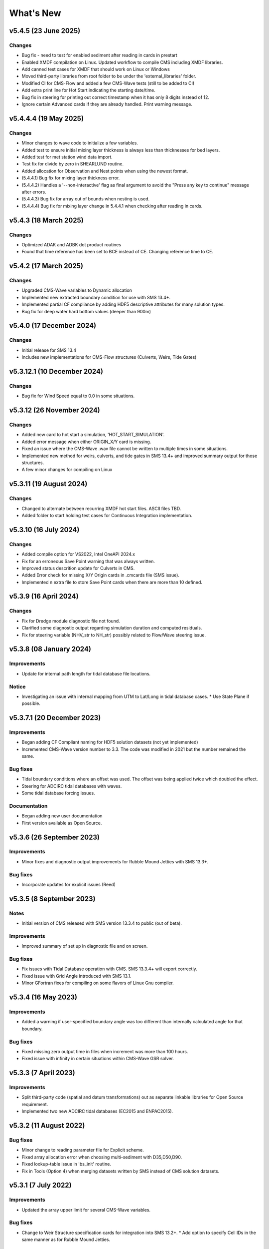 What's New
==========

v5.4.5 (23 June 2025)
-------------------------

Changes
^^^^^^^
* Bug fix - need to test for enabled sediment after reading in cards in prestart
* Enabled XMDF compilation on Linux. Updated workflow to compile CMS including XMDF libraries.
* Add canned test cases for XMDF that should work on Linux or Windows
* Moved third-party libraries from root folder to be under the 'external_libraries' folder.
* Modified CI for CMS-Flow and added a few CMS-Wave tests (still to be added to CI)
* Add extra print line for Hot Start indicating the starting date/time.
* Bug fix in steering for printing out correct timestamp when it has only 8 digits instead of 12.
* Ignore certain Advanced cards if they are already handled. Print warning message.

v5.4.4.4 (19 May 2025)
-------------------------

Changes
^^^^^^^
* Minor changes to wave code to initialize a few variables.
* Added test to ensure initial mixing layer thickness is always less than thicknesses for bed layers.
* Added test for met station wind data import.
* Test fix for divide by zero in SHEARLUND routine.
* Added allocation for Observation and Nest points when using the newest format.
* (5.4.4.1) Bug fix for mixing layer thickness error.
* (5.4.4.2) Handles a '--non-interactive' flag as final argument to avoid the "Press any key to continue" message after errors.
* (5.4.4.3) Bug fix for array out of bounds when nesting is used.
* (5.4.4.4) Bug fix for mixing layer change in 5.4.4.1 when checking after reading in cards. 


v5.4.3 (18 March 2025)
-------------------------

Changes
^^^^^^^
* Optimized ADAK and ADBK dot product routines
* Found that time reference has been set to BCE instead of CE. Changing reference time to CE.


v5.4.2 (17 March 2025)
-------------------------

Changes
^^^^^^^
* Upgraded CMS-Wave variables to Dynamic allocation
* Implemented new extracted boundary condition for use with SMS 13.4+.
* Implemented partial CF compliance by adding HDF5 descriptive attributes for many solution types.
* Bug fix for deep water hard bottom values (deeper than 900m)

v5.4.0 (17 December 2024)
-------------------------

Changes
^^^^^^^
* Initial release for SMS 13.4
* Includes new implementations for CMS-Flow structures (Culverts, Weirs, Tide Gates)


v5.3.12.1 (10 December 2024)
----------------------------

Changes
^^^^^^^
* Bug fix for Wind Speed equal to 0.0 in some situations.


v5.3.12 (26 November 2024)
--------------------------

Changes
^^^^^^^
* Added new card to hot start a simulation, 'HOT_START_SIMULATION'.
* Added error message when either ORIGIN_X/Y card is missing.
* Fixed an issue where the CMS-Wave .wav file cannot be written to multiple times in some situations.
* Implemented new method for weirs, culverts, and tide gates in SMS 13.4+ and improved summary output for those structures.
* A few minor changes for compiling on Linux


v5.3.11 (19 August 2024)
------------------------

Changes
^^^^^^^
* Changed to alternate between recurring XMDF hot start files. ASCII files TBD.
* Added folder to start holding test cases for Continuous Integration implementation.


v5.3.10 (16 July 2024)
----------------------

Changes
^^^^^^^
* Added compile option for VS2022, Intel OneAPI 2024.x
* Fix for an erroneous Save Point warning that was always written.
* Improved status descrition update for Culverts in CMS.
* Added Error check for missing X/Y Origin cards in .cmcards file (SMS issue).
* Implemented n extra file to store Save Point cards when there are more than 10 defined.


v5.3.9 (16 April 2024)
----------------------

Changes
^^^^^^^
* Fix for Dredge module diagnostic file not found.
* Clarified some diagnostic output regarding simulation duration and computed residuals.
* Fix for steering variable (NHV_str to NH_str) possibly related to Flow/Wave steering issue.


v5.3.8 (08 January 2024) 
------------------------
 
Improvements
^^^^^^^^^^^^
* Update for internal path length for tidal database file locations.

Notice
^^^^^^
* Investigating an issue with internal mapping from UTM to Lat/Long in tidal database cases. 
  * Use State Plane if possible.


v5.3.7.1 (20 December 2023)
------------------------

Improvements
^^^^^^^^^^^^
* Began adding CF Compliant naming for HDF5 solution datasets (not yet implemented)
* Incremented CMS-Wave version number to 3.3. The code was modified in 2021 but the number remained the same.

Bug fixes
^^^^^^^^^
* Tidal boundary conditions where an offset was used. The offset was being applied twice which doubled the effect.
* Steering for ADCIRC tidal databases with waves.
* Some tidal database forcing issues.

Documentation
^^^^^^^^^^^^^
* Began adding new user documentation
* First version available as Open Source.


v5.3.6 (26 September 2023)
--------------------------

Improvements
^^^^^^^^^^^^
* Minor fixes and diagnostic output improvements for Rubble Mound Jetties with SMS 13.3+.

Bug fixes
^^^^^^^^^
*  Incorporate updates for explicit issues (Reed)


v5.3.5 (8 September 2023)
-------------------------

Notes
^^^^^
* Initial version of CMS released with SMS version 13.3.4 to public (out of beta).

Improvements
^^^^^^^^^^^^
* Improved summary of set up in diagnostic file and on screen.

Bug fixes
^^^^^^^^^
* Fix issues with Tidal Database operation with CMS. SMS 13.3.4+ will export correctly.
* Fixed issue with Grid Angle introduced with SMS 13.1.
* Minor GFortran fixes for compiling on some flavors of Linux Gnu compiler. 


v5.3.4 (16 May 2023)
--------------------

Improvements
^^^^^^^^^^^^
* Added a warning if user-specified boundary angle was too different than internally calculated angle for that boundary.

Bug fixes
^^^^^^^^^
* Fixed missing zero output time in files when increment was more than 100 hours.
* Fixed issue with infinity in certain situations within CMS-Wave GSR solver.


v5.3.3 (7 April 2023)
---------------------

Improvements
^^^^^^^^^^^^
* Split third-party code (spatial and datum transformations) out as separate linkable libraries for Open Source requirement.
* Implemented two new ADCIRC tidal databases (EC2015 and ENPAC2015).


v5.3.2 (11 August 2022)
-----------------------

Bug fixes
^^^^^^^^^
* Minor change to reading parameter file for Explicit scheme.
* Fixed array allocation error when choosing multi-sediment with D35,D50,D90.
* Fixed lookup-table issue in 'bs_init' routine.
* Fix in Tools (Option 4) when merging datasets written by SMS instead of CMS solution datasets.


v5.3.1 (7 July 2022)
--------------------

Improvements
^^^^^^^^^^^^
* Updated the array upper limit for several CMS-Wave variables.

Bug fixes
^^^^^^^^^
* Change to Weir Structure specification cards for integration into SMS 13.2+.
  * Add option to specify Cell IDs in the same manner as for Rubble Mound Jetties.


v5.3.0 (16 May 2022)
--------------------

Notes
^^^^^
* Initial version of CMS released with SMS version 13.2.

Improvements
^^^^^^^^^^^^
* Implemented C2Shore as a new option for Cross-shore sediment transport.
  * Requires CMS to be run with both waves and flow and will fail otherwise.


Previous changes 
----------------

See CMS-Releases on `CIRP Wiki <https://cirpwiki.info/wiki/CMS_Releases>`_.
